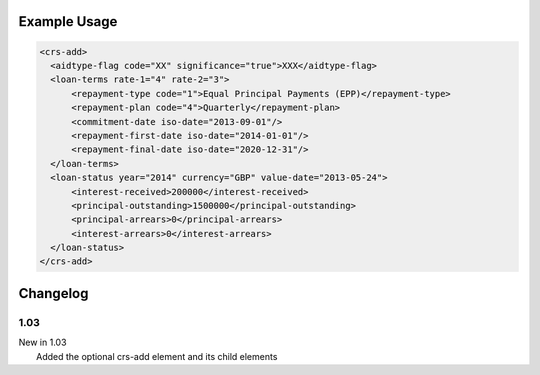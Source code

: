 Example Usage
~~~~~~~~~~~~~

.. code-block:: xml

    <crs-add>
      <aidtype-flag code="XX" significance="true">XXX</aidtype-flag>
      <loan-terms rate-1="4" rate-2="3">
          <repayment-type code="1">Equal Principal Payments (EPP)</repayment-type>
          <repayment-plan code="4">Quarterly</repayment-plan>
          <commitment-date iso-date="2013-09-01"/>
          <repayment-first-date iso-date="2014-01-01"/>
          <repayment-final-date iso-date="2020-12-31"/>
      </loan-terms>
      <loan-status year="2014" currency="GBP" value-date="2013-05-24">
          <interest-received>200000</interest-received>
          <principal-outstanding>1500000</principal-outstanding>
          <principal-arrears>0</principal-arrears>
          <interest-arrears>0</interest-arrears>
      </loan-status>
    </crs-add>

Changelog
~~~~~~~~~

1.03
^^^^

| New in 1.03
|  Added the optional crs-add element and its child elements
